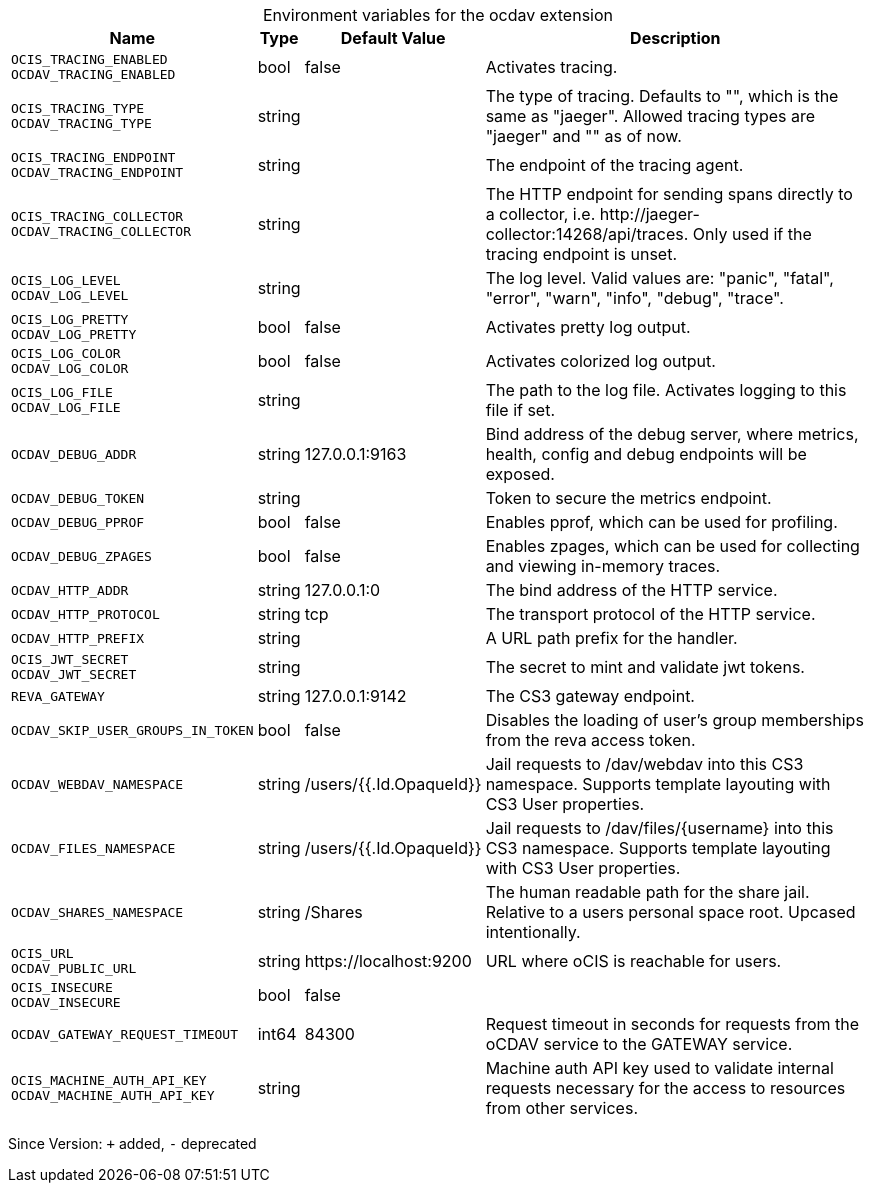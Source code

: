 [caption=]
.Environment variables for the ocdav extension
[width="100%",cols="~,~,~,~",options="header"]
|===
| Name
| Type
| Default Value
| Description

|`OCIS_TRACING_ENABLED` +
`OCDAV_TRACING_ENABLED`
a| [subs=-attributes]
+bool+
a| [subs=-attributes]
pass:[false]
a| [subs=-attributes]
Activates tracing.

|`OCIS_TRACING_TYPE` +
`OCDAV_TRACING_TYPE`
a| [subs=-attributes]
+string+
a| [subs=-attributes]
pass:[]
a| [subs=-attributes]
The type of tracing. Defaults to "", which is the same as "jaeger". Allowed tracing types are "jaeger" and "" as of now.

|`OCIS_TRACING_ENDPOINT` +
`OCDAV_TRACING_ENDPOINT`
a| [subs=-attributes]
+string+
a| [subs=-attributes]
pass:[]
a| [subs=-attributes]
The endpoint of the tracing agent.

|`OCIS_TRACING_COLLECTOR` +
`OCDAV_TRACING_COLLECTOR`
a| [subs=-attributes]
+string+
a| [subs=-attributes]
pass:[]
a| [subs=-attributes]
The HTTP endpoint for sending spans directly to a collector, i.e. \http://jaeger-collector:14268/api/traces. Only used if the tracing endpoint is unset.

|`OCIS_LOG_LEVEL` +
`OCDAV_LOG_LEVEL`
a| [subs=-attributes]
+string+
a| [subs=-attributes]
pass:[]
a| [subs=-attributes]
The log level. Valid values are: "panic", "fatal", "error", "warn", "info", "debug", "trace".

|`OCIS_LOG_PRETTY` +
`OCDAV_LOG_PRETTY`
a| [subs=-attributes]
+bool+
a| [subs=-attributes]
pass:[false]
a| [subs=-attributes]
Activates pretty log output.

|`OCIS_LOG_COLOR` +
`OCDAV_LOG_COLOR`
a| [subs=-attributes]
+bool+
a| [subs=-attributes]
pass:[false]
a| [subs=-attributes]
Activates colorized log output.

|`OCIS_LOG_FILE` +
`OCDAV_LOG_FILE`
a| [subs=-attributes]
+string+
a| [subs=-attributes]
pass:[]
a| [subs=-attributes]
The path to the log file. Activates logging to this file if set.

|`OCDAV_DEBUG_ADDR`
a| [subs=-attributes]
+string+
a| [subs=-attributes]
pass:[127.0.0.1:9163]
a| [subs=-attributes]
Bind address of the debug server, where metrics, health, config and debug endpoints will be exposed.

|`OCDAV_DEBUG_TOKEN`
a| [subs=-attributes]
+string+
a| [subs=-attributes]
pass:[]
a| [subs=-attributes]
Token to secure the metrics endpoint.

|`OCDAV_DEBUG_PPROF`
a| [subs=-attributes]
+bool+
a| [subs=-attributes]
pass:[false]
a| [subs=-attributes]
Enables pprof, which can be used for profiling.

|`OCDAV_DEBUG_ZPAGES`
a| [subs=-attributes]
+bool+
a| [subs=-attributes]
pass:[false]
a| [subs=-attributes]
Enables zpages, which can be used for collecting and viewing in-memory traces.

|`OCDAV_HTTP_ADDR`
a| [subs=-attributes]
+string+
a| [subs=-attributes]
pass:[127.0.0.1:0]
a| [subs=-attributes]
The bind address of the HTTP service.

|`OCDAV_HTTP_PROTOCOL`
a| [subs=-attributes]
+string+
a| [subs=-attributes]
pass:[tcp]
a| [subs=-attributes]
The transport protocol of the HTTP service.

|`OCDAV_HTTP_PREFIX`
a| [subs=-attributes]
+string+
a| [subs=-attributes]
pass:[]
a| [subs=-attributes]
A URL path prefix for the handler.

|`OCIS_JWT_SECRET` +
`OCDAV_JWT_SECRET`
a| [subs=-attributes]
+string+
a| [subs=-attributes]
pass:[]
a| [subs=-attributes]
The secret to mint and validate jwt tokens.

|`REVA_GATEWAY`
a| [subs=-attributes]
+string+
a| [subs=-attributes]
pass:[127.0.0.1:9142]
a| [subs=-attributes]
The CS3 gateway endpoint.

|`OCDAV_SKIP_USER_GROUPS_IN_TOKEN`
a| [subs=-attributes]
+bool+
a| [subs=-attributes]
pass:[false]
a| [subs=-attributes]
Disables the loading of user's group memberships from the reva access token.

|`OCDAV_WEBDAV_NAMESPACE`
a| [subs=-attributes]
+string+
a| [subs=-attributes]
pass:[/users/{{.Id.OpaqueId}}]
a| [subs=-attributes]
Jail requests to /dav/webdav into this CS3 namespace. Supports template layouting with CS3 User properties.

|`OCDAV_FILES_NAMESPACE`
a| [subs=-attributes]
+string+
a| [subs=-attributes]
pass:[/users/{{.Id.OpaqueId}}]
a| [subs=-attributes]
Jail requests to /dav/files/{username} into this CS3 namespace. Supports template layouting with CS3 User properties.

|`OCDAV_SHARES_NAMESPACE`
a| [subs=-attributes]
+string+
a| [subs=-attributes]
pass:[/Shares]
a| [subs=-attributes]
The human readable path for the share jail. Relative to a users personal space root. Upcased intentionally.

|`OCIS_URL` +
`OCDAV_PUBLIC_URL`
a| [subs=-attributes]
+string+
a| [subs=-attributes]
pass:[https://localhost:9200]
a| [subs=-attributes]
URL where oCIS is reachable for users.

|`OCIS_INSECURE` +
`OCDAV_INSECURE`
a| [subs=-attributes]
+bool+
a| [subs=-attributes]
pass:[false]
a| [subs=-attributes]


|`OCDAV_GATEWAY_REQUEST_TIMEOUT`
a| [subs=-attributes]
+int64+
a| [subs=-attributes]
pass:[84300]
a| [subs=-attributes]
Request timeout in seconds for requests from the oCDAV service to the GATEWAY service.

|`OCIS_MACHINE_AUTH_API_KEY` +
`OCDAV_MACHINE_AUTH_API_KEY`
a| [subs=-attributes]
+string+
a| [subs=-attributes]
pass:[]
a| [subs=-attributes]
Machine auth API key used to validate internal requests necessary for the access to resources from other services.
|===

Since Version: `+` added, `-` deprecated

